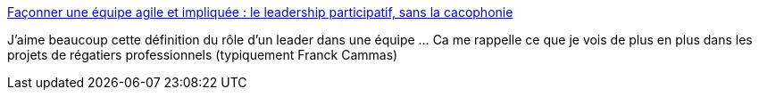 :jbake-type: post
:jbake-status: published
:jbake-title: Façonner une équipe agile et impliquée : le leadership participatif, sans la cacophonie
:jbake-tags: management,projet,équipe,leader,_mois_mai,_année_2014
:jbake-date: 2014-05-27
:jbake-depth: ../
:jbake-uri: shaarli/1401180270000.adoc
:jbake-source: https://nicolas-delsaux.hd.free.fr/Shaarli?searchterm=http%3A%2F%2Fblog.xebia.fr%2F2014%2F05%2F16%2Ffaconner-equipe-agile-impliquee-le-leadership-participatif-sans-la-cacophonie%2F&searchtags=management+projet+%C3%A9quipe+leader+_mois_mai+_ann%C3%A9e_2014
:jbake-style: shaarli

http://blog.xebia.fr/2014/05/16/faconner-equipe-agile-impliquee-le-leadership-participatif-sans-la-cacophonie/[Façonner une équipe agile et impliquée : le leadership participatif, sans la cacophonie]

J'aime beaucoup cette définition du rôle d'un leader dans une équipe ... Ca me rappelle ce que je vois de plus en plus dans les projets de régatiers professionnels (typiquement Franck Cammas)
